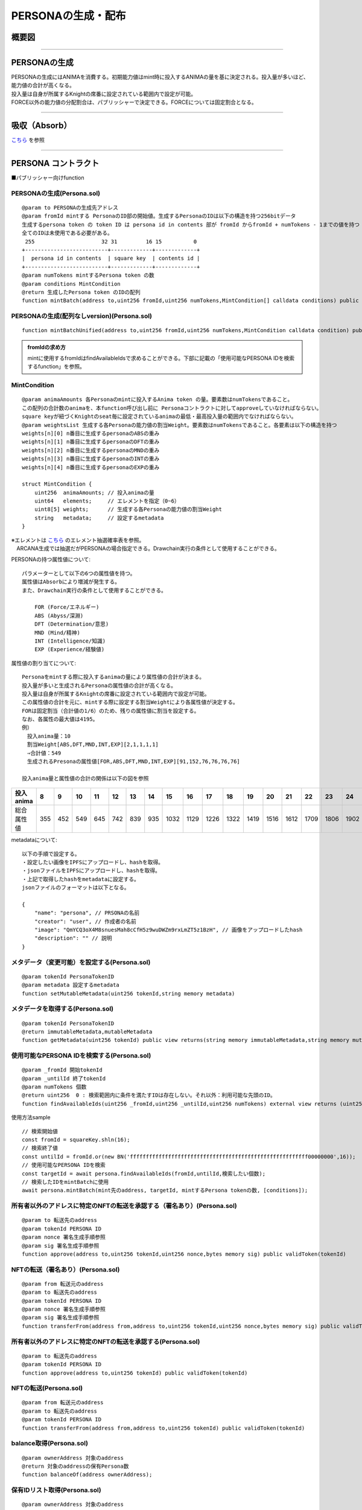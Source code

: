 ###########################
PERSONAの生成・配布
###########################

概要図
============================================

.. image:: ../img/PERSONA/personaMint.png

--------------------------------------------------------------------------------------------------------------------------------

PERSONAの生成
============================================
| PERSONAの生成にはANIMAを消費する。初期能力値はmint時に投入するANIMAの量を基に決定される。投入量が多いほど、能力値の合計が高くなる。
| 投入量は自身が所属するKnightの席番に設定されている範囲内で設定が可能。
| FORCE以外の能力値の分配割合は、パブリッシャーで決定できる。FORCEについては固定割合となる。

----------------------------------------------------------------------------------------------------------------------------------------------------------------------------------------------------------------------------------------------------------------


吸収（Absorb）
============================================
`こちら <../game-development/persona-absorb.html>`__ を参照

--------------------------------------------------------------------------------------------------------------------------------


PERSONA コントラクト
=============================================================

■パブリッシャー向けfunction

PERSONAの生成(Persona.sol)
^^^^^^^^^^^^^^^^^^^^^^^^^^^^^^^^^^^^^^^^^^^^^^^^^^^^^^^^^^^^^^^^^^^^^^^^^^^^^^^^^^^^^^^^^^^^
::

         @param to PERSONAの生成先アドレス
         @param fromId mintする PersonaのID部の開始値。生成するPersonaのIDは以下の構造を持つ256bitデータ
         生成するpersona token の token ID は persona id in contents 部が fromId からfromId + numTokens - 1までの値を持つ
         全てのIDは未使用である必要がある。
          255                     32 31         16 15          0
         +--------------------------+-------------+-------------+
         |  persona id in contents  | square key  | contents id |
         +--------------------------+-------------+-------------+
         @param numTokens mintするPersona token の数
         @param conditions MintCondition
         @return 生成したPersona token のIDの配列
         function mintBatch(address to,uint256 fromId,uint256 numTokens,MintCondition[] calldata conditions) public onlyMinter returns (uint256[] memory tokens)

PERSONAの生成(配列なしversion)(Persona.sol)
^^^^^^^^^^^^^^^^^^^^^^^^^^^^^^^^^^^^^^^^^^^^^^^^^^^^^^^^^^^^^^^^^^^^^^^^^^^^^^^^^^^^^^^^^^^^
::

         function mintBatchUnified(address to,uint256 fromId,uint256 numTokens,MintCondition calldata condition) public returns (uint256[] memory tokens)

.. admonition:: fromIdの求め方

  mintに使用するfromIdはfindAvailableIdsで求めることができる。下部に記載の「使用可能なPERSONA IDを検索するfunction」を参照。


MintCondition
^^^^^^^^^^^^^^^^^^^^^^^^^^^^^^^^^^^^^^^^^^^^^^^^^^^^^^^^^^^^^^^^^^^^^^^^^^^^^^^^^^^^^^^^^^^^
::

         @param animaAmounts 各Personaのmintに投入するAnima token の量。要素数はnumTokensであること。
         この配列の合計数のanimaを、本function呼び出し前に Personaコントラクトに対してapproveしていなければならない。
         square keyが紐づくKnightのseat毎に設定されているanimaの最低・最高投入量の範囲内でなければならない。
         @param weightsList 生成する各Personaの能力値の割当Weight。要素数はnumTokensであること。各要素は以下の構造を持つ
         weights[n][0] n番目に生成するpersonaのABSの重み
         weights[n][1] n番目に生成するpersonaのDFTの重み
         weights[n][2] n番目に生成するpersonaのMNDの重み
         weights[n][3] n番目に生成するpersonaのINTの重み
         weights[n][4] n番目に生成するpersonaのEXPの重み

         struct MintCondition {
             uint256  animaAmounts; // 投入animaの量
             uint64   elements;     // エレメントを指定（0~6）
             uint8[5] weights;      // 生成する各Personaの能力値の割当Weight
             string   metadata;     // 設定するmetadata
         }

| ※エレメントは `こちら <../contract-info/attributes.html>`__ のエレメント抽選確率表を参照。
| 　ARCANA生成では抽選だがPERSONAの場合指定できる。Drawchain実行の条件として使用することができる。

PERSONAの持つ属性値について::

        パラメーターとして以下の6つの属性値を持つ。
        属性値はAbsorbにより増減が発生する。
        また、Drawchain実行の条件として使用することができる。

            FOR (Force/エネルギー)
            ABS (Abyss/深淵)
            DFT (Determination/意思)
            MND (Mind/精神)
            INT (Intelligence/知識)
            EXP (Experience/経験値)

属性値の割り当てについて::

        Personaをmintする際に投入するanimaの量により属性値の合計が決まる。
        投入量が多いと生成されるPersonaの属性値の合計が高くなる。
        投入量は自身が所属するKnightの席番に設定されている範囲内で設定が可能。
        この属性値の合計を元に、mintする際に設定する割当Weightにより各属性値が決定する。
        FORは固定割当（合計値の1/6）のため、残りの属性値に割当を設定する。
        なお、各属性の最大値は4195。
        例）
        　投入anima量：10
        　割当Weight[ABS,DFT,MND,INT,EXP][2,1,1,1,1]
        　⇒合計値：549
        　生成されるPresonaの属性値[FOR,ABS,DFT,MND,INT,EXP][91,152,76,76,76,76]
        
        投入anima量と属性値の合計の関係は以下の図を参照

.. image:: ../img/PERSONA/mint.png

.. csv-table::
    :header-rows: 1
    :align: center

    投入anima,8,9,10,11,12,13,14,15,16,17,18,19,20,21,22,23,24,25,26,27,28,29,30,31,32,33,34,35,36,37,38,39,40,41,42,43,44,45,46,47,48,49,50,52,54,56,58,60,62,64,66,68,70,72,74,76,78,80,82,84,86,88,90,92,94,96,98,100,105,110,115,120,125,130,135,140,145,150,155,160,165,170,175,180,185,190,195,200,210,220,230,240,250,260,270,280,290,300,310,320,330,340,350,360,370,380,390,400,420,440,460,480,500,520,540,560,580,600,620,640,660,680,700,720,740,760,780,800,820,840,860,880,900,920,940,960,980,10000,10200,10400,10600,10800,11000,11200,11400,11600,11800,12000,12200,12400,12600,12800,13000,13200,13400,13600,13800,14000,14200,14400,14600,14800,15000,15200,15400,15600,15800,16000,16400,16800,17200,17600,18000
    総合属性値,355,452,549,645,742,839,935,1032,1129,1226,1322,1419,1516,1612,1709,1806,1902,2000,2040,2080,2120,2160,2200,2240,2280,2320,2360,2400,2440,2480,2520,2560,2600,2640,2680,2720,2760,2800,2840,2880,2920,2960,3000,3040,3080,3120,3160,3200,3240,3280,3320,3360,3400,3440,3480,3520,3560,3600,3640,3680,3720,3760,3800,3840,3880,3920,3960,4000,4050,4100,4150,4200,4250,4300,4350,4400,4450,4500,4550,4600,4650,4700,4750,4800,4850,4900,4950,5000,5050,5100,5150,5200,5250,5300,5350,5400,5450,5500,5550,5600,5650,5700,5750,5800,5850,5900,5950,6000,6058,6117,6175,6234,6292,6351,6409,6468,6526,6585,6626,6668,6709,6751,6792,6834,6875,6917,6958,7000,7032,7064,7096,7128,7161,7193,7225,7257,7289,7322,7348,7374,7400,7427,7453,7479,7506,7532,7558,7585,7607,7629,7651,7673,7696,7718,7740,7762,7784,7807,7826,7845,7864,7884,7903,7922,7942,7961,7980,8000,8000,8000,8000,8000,8000


metadataについて::

         以下の手順で設定する。
         ・設定したい画像をIPFSにアップロードし、hashを取得。
         ・jsonファイルをIPFSにアップロードし、hashを取得。
         ・上記で取得したhashをmetadataに設定する。
         jsonファイルのフォーマットは以下となる。
         
         {
             "name": "persona", // PRSONAの名前
             "creator": "user", // 作成者の名前
             "image": "QmYCQ3oX4M8snuesMah8cCfH5z9wuDWZm9rxLmZT5z1BzH", // 画像をアップロードしたhash
             "description": "" // 説明
         }

メタデータ（変更可能）を設定する(Persona.sol)
^^^^^^^^^^^^^^^^^^^^^^^^^^^^^^^^^^^^^^^^^^^^^^^^^^^^^^^^^^^^^^^^^^^^^^^^^^^^^^^^^^^^^^^^^^^^
::

         @param tokenId PersonaTokenID
         @param metadata 設定するmetadata
         function setMutableMetadata(uint256 tokenId,string memory metadata)

メタデータを取得する(Persona.sol)
^^^^^^^^^^^^^^^^^^^^^^^^^^^^^^^^^^^^^^^^^^^^^^^^^^^^^^^^^^^^^^^^^^^^^^^^^^^^^^^^^^^^^^^^^^^^
::

         @param tokenId PersonaTokenID
         @return immutableMetadata,mutableMetadata
         function getMetadata(uint256 tokenId) public view returns(string memory immutableMetadata,string memory mutableMetadata)

使用可能なPERSONA IDを検索する(Persona.sol)
^^^^^^^^^^^^^^^^^^^^^^^^^^^^^^^^^^^^^^^^^^^^^^^^^^^^^^^^^^^^^^^^^^^^^^^^^^^^^^^^^^^^^^^^^^^^
::

         @param _fromId 開始tokenId
         @param _untilId 終了tokenId
         @param numTokens 個数
         @return uint256  0 : 検索範囲内に条件を満たすIDは存在しない。それ以外：利用可能な先頭のID。
         function findAvailableIds(uint256 _fromId,uint256 _untilId,uint256 numTokens) external view returns (uint256)

使用方法sample ::

         // 検索開始値
         const fromId = squareKey.shln(16);
         // 検索終了値
         const untilId = fromId.or(new BN('ffffffffffffffffffffffffffffffffffffffffffffffffffffffff00000000',16));
         // 使用可能なPERSONA IDを検索
         const targetId = await persona.findAvailableIds(fromId,untilId,検索したい個数);
         // 検索したIDをmintBatchに使用
         await persona.mintBatch(mint先のaddress, targetId, mintするPersona tokenの数, [conditions]);


所有者以外のアドレスに特定のNFTの転送を承認する（署名あり）(Persona.sol)
^^^^^^^^^^^^^^^^^^^^^^^^^^^^^^^^^^^^^^^^^^^^^^^^^^^^^^^^^^^^^^^^^^^^^^^^^^^^^^^^^^^^^^^^^^^^
::

         @param to 転送先のaddress
         @param tokenId PERSONA ID
         @param nonce 署名生成手順参照
         @param sig 署名生成手順参照
         function approve(address to,uint256 tokenId,uint256 nonce,bytes memory sig) public validToken(tokenId)

NFTの転送（署名あり）(Persona.sol)
^^^^^^^^^^^^^^^^^^^^^^^^^^^^^^^^^^^^^^^^^^^^^^^^^^^^^^^^^^^^^^^^^^^^^^^^^^^^^^^^^^^^^^^^^^^^
::

         @param from 転送元のaddress
         @param to 転送先のaddress
         @param tokenId PERSONA ID
         @param nonce 署名生成手順参照
         @param sig 署名生成手順参照
         function transferFrom(address from,address to,uint256 tokenId,uint256 nonce,bytes memory sig) public validToken(tokenId)

所有者以外のアドレスに特定のNFTの転送を承認する(Persona.sol)
^^^^^^^^^^^^^^^^^^^^^^^^^^^^^^^^^^^^^^^^^^^^^^^^^^^^^^^^^^^^^^^^^^^^^^^^^^^^^^^^^^^^^^^^^^^^
::

         @param to 転送先のaddress
         @param tokenId PERSONA ID
         function approve(address to,uint256 tokenId) public validToken(tokenId)

NFTの転送(Persona.sol)
^^^^^^^^^^^^^^^^^^^^^^^^^^^^^^^^^^^^^^^^^^^^^^^^^^^^^^^^^^^^^^^^^^^^^^^^^^^^^^^^^^^^^^^^^^^^
::

         @param from 転送元のaddress
         @param to 転送先のaddress
         @param tokenId PERSONA ID
         function transferFrom(address from,address to,uint256 tokenId) public validToken(tokenId)

balance取得(Persona.sol)
^^^^^^^^^^^^^^^^^^^^^^^^^^^^^^^^^^^^^^^^^^^^^^^^^^^^^^^^^^^^^^^^^^^^^^^^^^^^^^^^^^^^^^^^^^^^
::

         @param ownerAddress 対象のaddress
         @return 対象のaddressの保有Persona数
         function balanceOf(address ownerAddress);

保有IDリスト取得(Persona.sol)
^^^^^^^^^^^^^^^^^^^^^^^^^^^^^^^^^^^^^^^^^^^^^^^^^^^^^^^^^^^^^^^^^^^^^^^^^^^^^^^^^^^^^^^^^^^^
::

         @param ownerAddress 対象のaddress
         @param index 開始index
         @param limit 最大取得数
         @return 保有IDリスト
         function tokenOfOwnerByIndexBatch(address ownerAddress, uint256 index, uint256 limit);
